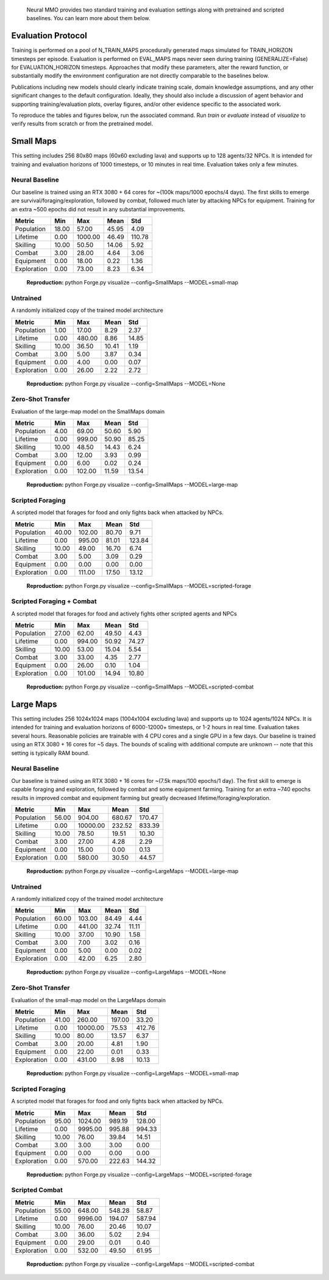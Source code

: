 .. |icon| image:: /resource/icon/icon_pixel.png

.. figure:: /resource/image/environment.png

   Neural MMO provides two standard training and evaluation settings along with pretrained and scripted baselines. You can learn more about them below.

|icon| Evaluation Protocol
##########################

Training is performed on a pool of N_TRAIN_MAPS procedurally generated maps simulated for TRAIN_HORIZON timesteps per episode. Evaluation is performed on EVAL_MAPS maps never seen during training (GENERALIZE=False) for EVALUATION_HORIZON timesteps. Approaches that modify these parameters, alter the reward function, or substantially modify the environment configuration are not directly comparable to the baselines below.

Publications including new models should clearly indicate training scale, domain knowledge assumptions, and any other significant changes to the default configuration. Ideally, they should also include a discussion of agent behavior and supporting training/evaluation plots, overlay figures, and/or other evidence specific to the associated work.

To reproduce the tables and figures below, run the associated command. Run *train* or *evaluate* instead of *visualize* to verify results from scratch or from the pretrained model.

|icon| Small Maps
#################

This setting includes 256 80x80 maps (60x60 excluding lava) and supports up to 128 agents/32 NPCs. It is intended for training and evaluation horizons of 1000 timesteps, or 10 minutes in real time. Evaluation takes only a few minutes.

.. image:: /resource/image/small_isometric.png

Neural Baseline
***************

Our baseline is trained using an RTX 3080 + 64 cores for ~(100k maps/1000 epochs/4 days). The first skills to emerge are survival/foraging/exploration, followed by combat, followed much later by attacking NPCs for equipment. Training for an extra ~500 epochs did not result in any substantial improvements.

============ ============ ============ ============ ============
Metric       Min          Max          Mean         Std
============ ============ ============ ============ ============
Population          18.00        57.00        45.95         4.09
Lifetime             0.00      1000.00        46.49       110.78
Skilling            10.00        50.50        14.06         5.92
Combat               3.00        28.00         4.64         3.06
Equipment            0.00        18.00         0.22         1.36
Exploration          0.00        73.00         8.23         6.34
============ ============ ============ ============ ============

.. figure:: /resource/image/baselines/SmallMaps/small-map.png

   **Reproduction:** python Forge.py visualize --config=SmallMaps --MODEL=small-map

Untrained
*********

A randomly initialized copy of the trained model architecture

============ ============ ============ ============ ============
Metric       Min          Max          Mean         Std
============ ============ ============ ============ ============
Population           1.00        17.00         8.29         2.37
Lifetime             0.00       480.00         8.86        14.85
Skilling            10.00        36.50        10.41         1.19
Combat               3.00         5.00         3.87         0.34
Equipment            0.00         4.00         0.00         0.07
Exploration          0.00        26.00         2.22         2.72
============ ============ ============ ============ ============

.. figure:: /resource/image/baselines/SmallMaps/None.png

   **Reproduction:** python Forge.py visualize --config=SmallMaps --MODEL=None


Zero-Shot Transfer
******************

Evaluation of the large-map model on the SmallMaps domain

============ ============ ============ ============ ============
Metric       Min          Max          Mean         Std
============ ============ ============ ============ ============
Population           4.00        69.00        50.60         5.90
Lifetime             0.00       999.00        50.90        85.25
Skilling            10.00        48.50        14.43         6.24
Combat               3.00        12.00         3.93         0.99
Equipment            0.00         6.00         0.02         0.24
Exploration          0.00       102.00        11.59        13.54
============ ============ ============ ============ ============

.. figure:: /resource/image/baselines/SmallMaps/large-map.png

   **Reproduction:** python Forge.py visualize --config=SmallMaps --MODEL=large-map

Scripted Foraging
*****************

A scripted model that forages for food and only fights back when attacked by NPCs.

============ ============ ============ ============ ============
Metric       Min          Max          Mean         Std
============ ============ ============ ============ ============
Population          40.00       102.00        80.70         9.71
Lifetime             0.00       995.00        81.01       123.84
Skilling            10.00        49.00        16.70         6.74
Combat               3.00         5.00         3.09         0.29
Equipment            0.00         0.00         0.00         0.00
Exploration          0.00       111.00        17.50        13.12
============ ============ ============ ============ ============

.. figure:: /resource/image/baselines/SmallMaps/scripted-forage.png

   **Reproduction:** python Forge.py visualize --config=SmallMaps --MODEL=scripted-forage

Scripted Foraging + Combat
**************************

A scripted model that forages for food and actively fights other scripted agents and NPCs

============ ============ ============ ============ ============
Metric       Min          Max          Mean         Std
============ ============ ============ ============ ============
Population          27.00        62.00        49.50         4.43
Lifetime             0.00       994.00        50.92        74.27
Skilling            10.00        53.00        15.04         5.54
Combat               3.00        33.00         4.35         2.77
Equipment            0.00        26.00         0.10         1.04
Exploration          0.00       101.00        14.94        10.80
============ ============ ============ ============ ============

.. figure:: /resource/image/baselines/SmallMaps/scripted-combat.png

   **Reproduction:** python Forge.py visualize --config=SmallMaps --MODEL=scripted-combat

|icon| Large Maps
#################

This setting includes 256 1024x1024 maps (1004x1004 excluding lava) and supports up to 1024 agents/1024 NPCs. It is intended for training and evaluation horizons of 6000-12000+ timesteps, or 1-2 hours in real time. Evaluation takes several hours. Reasonable policies are trainable with 4 CPU cores and a single GPU in a few days. Our baseline is trained using an RTX 3080 + 16 cores for ~5 days. The bounds of scaling with additional compute are unknown -- note that this setting is typically RAM bound.

.. image:: /resource/image/large_isometric.png

Neural Baseline
***************

Our baseline is trained using an RTX 3080 + 16 cores for ~(7.5k maps/100 epochs/1 day).  The first skill to emerge is capable foraging and exploration, followed by combat and some equipment farming. Training for an extra ~740 epochs results in improved combat and equipment farming but greatly decreased lifetime/foraging/exploration.

============ ============ ============ ============ ============
Metric       Min          Max          Mean         Std
============ ============ ============ ============ ============
Population          56.00       904.00       680.67       170.47
Lifetime             0.00     10000.00       232.52       833.39
Skilling            10.00        78.50        19.51        10.30
Combat               3.00        27.00         4.28         2.29
Equipment            0.00        15.00         0.00         0.13
Exploration          0.00       580.00        30.50        44.57
============ ============ ============ ============ ============

.. figure:: /resource/image/baselines/LargeMaps/large-map.png

   **Reproduction:** python Forge.py visualize --config=LargeMaps --MODEL=large-map

Untrained
*********

A randomly initialized copy of the trained model architecture

============ ============ ============ ============ ============
Metric       Min          Max          Mean         Std
============ ============ ============ ============ ============
Population          60.00       103.00        84.49         4.44
Lifetime             0.00       441.00        32.74        11.11
Skilling            10.00        37.00        10.90         1.58
Combat               3.00         7.00         3.02         0.16
Equipment            0.00         5.00         0.00         0.02
Exploration          0.00        42.00         6.25         2.80
============ ============ ============ ============ ============

.. figure:: /resource/image/baselines/LargeMaps/None.png

   **Reproduction:** python Forge.py visualize --config=LargeMaps --MODEL=None

Zero-Shot Transfer
******************

Evaluation of the small-map model on the LargeMaps domain

============ ============ ============ ============ ============
Metric       Min          Max          Mean         Std
============ ============ ============ ============ ============
Population          41.00       260.00       197.00        33.20
Lifetime             0.00     10000.00        75.53       412.76
Skilling            10.00        80.00        13.57         6.37
Combat               3.00        20.00         4.81         1.90
Equipment            0.00        22.00         0.01         0.33
Exploration          0.00       431.00         8.98        10.13
============ ============ ============ ============ ============

.. figure:: /resource/image/baselines/LargeMaps/small-map.png

   **Reproduction:** python Forge.py visualize --config=LargeMaps --MODEL=small-map

Scripted Foraging
*****************

A scripted model that forages for food and only fights back when attacked by NPCs.

============ ============ ============ ============ ============
Metric       Min          Max          Mean         Std
============ ============ ============ ============ ============
Population          95.00      1024.00       989.19       128.00
Lifetime             0.00      9995.00       995.88       994.33
Skilling            10.00        76.00        39.84        14.51
Combat               3.00         3.00         3.00         0.00
Equipment            0.00         0.00         0.00         0.00
Exploration          0.00       570.00       222.63       144.32
============ ============ ============ ============ ============

.. figure:: /resource/image/baselines/LargeMaps/scripted-forage.png

    **Reproduction:** python Forge.py visualize --config=LargeMaps --MODEL=scripted-forage


Scripted Combat
***************

============ ============ ============ ============ ============
Metric       Min          Max          Mean         Std
============ ============ ============ ============ ============
Population          55.00       648.00       548.28        58.87
Lifetime             0.00      9996.00       194.07       587.94
Skilling            10.00        76.00        20.46        10.07
Combat               3.00        36.00         5.02         2.94
Equipment            0.00        29.00         0.01         0.40
Exploration          0.00       532.00        49.50        61.95
============ ============ ============ ============ ============

.. figure:: /resource/image/baselines/LargeMaps/scripted-combat.png

   **Reproduction:** python Forge.py visualize --config=LargeMaps --MODEL=scripted-combat

